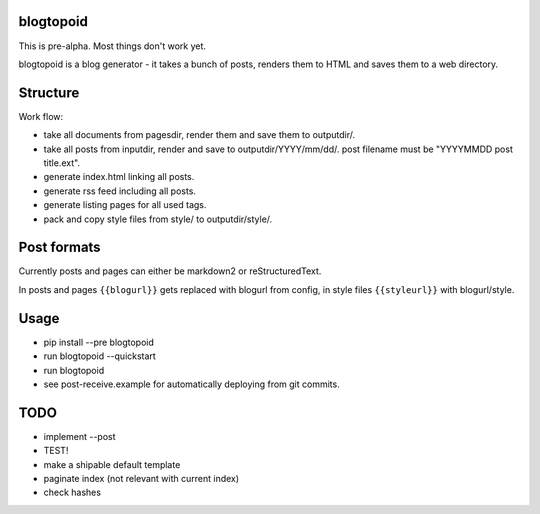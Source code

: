 |PyPI version| |Build Status|

blogtopoid
==========

This is pre-alpha. Most things don't work yet.

blogtopoid is a blog generator - it takes a bunch of posts, renders them
to HTML and saves them to a web directory.

Structure
=========

Work flow:

-  take all documents from pagesdir, render them and save them to outputdir/.
-  take all posts from inputdir, render and save to outputdir/YYYY/mm/dd/. 
   post filename must be "YYYYMMDD post title.ext".
-  generate index.html linking all posts.
-  generate rss feed including all posts.
-  generate listing pages for all used tags.
-  pack and copy style files from style/ to outputdir/style/.

Post formats
============

Currently posts and pages can either be markdown2 or reStructuredText.

In posts and pages ``{{blogurl}}`` gets replaced with blogurl from
config, in style files ``{{styleurl}}`` with blogurl/style.

Usage
=====

-  pip install --pre blogtopoid
-  run blogtopoid --quickstart
-  run blogtopoid
-  see post-receive.example for automatically deploying from git
   commits.

TODO
====

-  implement --post
-  TEST!
-  make a shipable default template
-  paginate index (not relevant with current index)
-  check hashes

.. |PyPI version| image:: https://badge.fury.io/py/blogtopoid.png
   :target: https://pypi.python.org/pypi/blogtopoid
.. |Build Status| image:: https://travis-ci.org/hansenerd/blogtopoid.png?branch=master
   :target: https://travis-ci.org/hansenerd/blogtopoid
